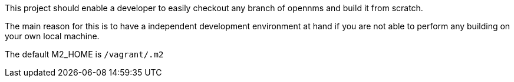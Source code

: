 This project should enable a developer to easily checkout any branch of opennms and build it from scratch.

The main reason for this is to have a independent development environment at hand if you are not able
to perform any building on your own local machine.

The default M2_HOME is `/vagrant/.m2`
